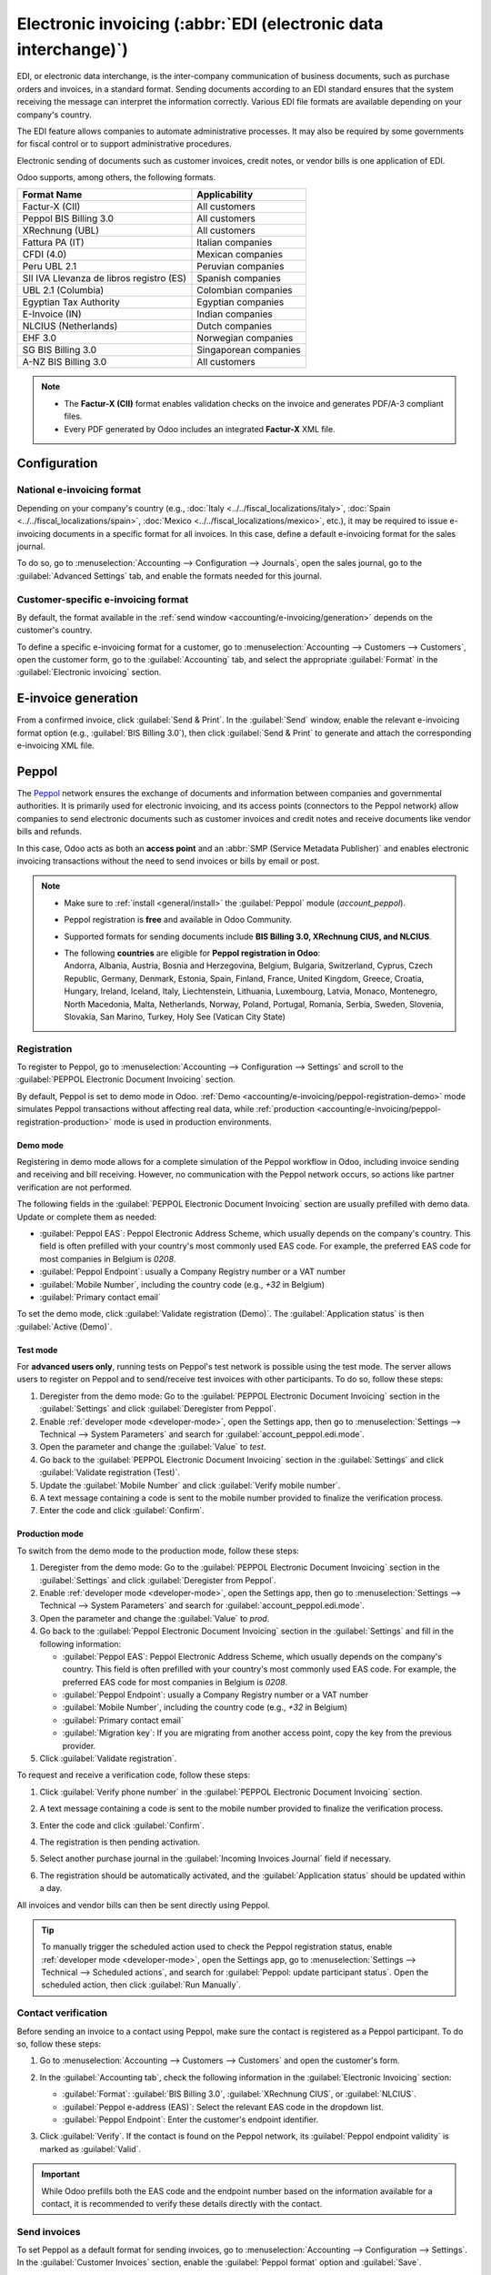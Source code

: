 ================================================================
Electronic invoicing (:abbr:`EDI (electronic data interchange)`)
================================================================

EDI, or electronic data interchange, is the inter-company communication of business documents, such
as purchase orders and invoices, in a standard format. Sending documents according to an EDI
standard ensures that the system receiving the message can interpret the information correctly.
Various EDI file formats are available depending on your company's country.

The EDI feature allows companies to automate administrative processes. It may also be required by
some governments for fiscal control or to support administrative procedures.

Electronic sending of documents such as customer invoices, credit notes, or vendor bills is one
application of EDI.

Odoo supports, among others, the following formats.

.. list-table::
   :header-rows: 1

   * - Format Name
     - Applicability
   * - Factur-X (CII)
     - All customers
   * - Peppol BIS Billing 3.0
     - All customers
   * - XRechnung (UBL)
     - All customers
   * - Fattura PA (IT)
     - Italian companies
   * - CFDI (4.0)
     - Mexican companies
   * - Peru UBL 2.1
     - Peruvian companies
   * - SII IVA Llevanza de libros registro (ES)
     - Spanish companies
   * - UBL 2.1 (Columbia)
     - Colombian companies
   * - Egyptian Tax Authority
     - Egyptian companies
   * - E-Invoice (IN)
     - Indian companies
   * - NLCIUS (Netherlands)
     - Dutch companies
   * - EHF 3.0
     - Norwegian companies
   * - SG BIS Billing 3.0
     - Singaporean companies
   * - A-NZ BIS Billing 3.0
     - All customers

.. note::
   - The **Factur-X (CII)** format enables validation checks on the invoice and generates PDF/A-3
     compliant files.
   - Every PDF generated by Odoo includes an integrated **Factur-X** XML file.

.. seealso::
   :doc:`../../fiscal_localizations`

.. _accounting/e-invoicing/configuration:

Configuration
=============

.. _accounting/e-invoicing/national-electronic-invoicing:

National e-invoicing format
---------------------------

Depending on your company's country (e.g., :doc:`Italy <../../fiscal_localizations/italy>`,
:doc:`Spain <../../fiscal_localizations/spain>`, :doc:`Mexico <../../fiscal_localizations/mexico>`,
etc.), it may be required to issue e-invoicing documents in a specific format for all invoices. In
this case, define a default e-invoicing format for the sales journal.

To do so, go to :menuselection:`Accounting --> Configuration --> Journals`, open the sales journal,
go to the :guilabel:`Advanced Settings` tab, and enable the formats needed for this journal.

.. _accounting/e-invoicing/e-invoicing format:

Customer-specific e-invoicing format
------------------------------------

By default, the format available in the :ref:`send window <accounting/e-invoicing/generation>`
depends on the customer's country.

To define a specific e-invoicing format for a customer, go to :menuselection:`Accounting -->
Customers --> Customers`, open the customer form, go to the :guilabel:`Accounting` tab, and select
the appropriate :guilabel:`Format` in the :guilabel:`Electronic invoicing` section.

.. _accounting/e-invoicing/generation:

E-invoice generation
====================

From a confirmed invoice, click :guilabel:`Send & Print`. In the :guilabel:`Send` window, enable the
relevant e-invoicing format option (e.g., :guilabel:`BIS Billing 3.0`), then click
:guilabel:`Send & Print` to generate and attach the corresponding e-invoicing XML file.

.. _accounting/e-invoicing/peppol:

Peppol
======

The `Peppol <https://peppol.org/about/>`_ network ensures the exchange of documents and information
between companies and governmental authorities. It is primarily used for electronic invoicing, and
its access points (connectors to the Peppol network) allow companies to send electronic documents
such as customer invoices and credit notes and receive documents like vendor bills and refunds.

In this case, Odoo acts as both an **access point** and an :abbr:`SMP (Service Metadata Publisher)`
and enables electronic invoicing transactions without the need to send invoices or bills by email or
post.

.. note::
   - Make sure to :ref:`install <general/install>` the :guilabel:`Peppol` module (`account_peppol`).
   - Peppol registration is **free** and available in Odoo Community.
   - Supported formats for sending documents include **BIS Billing 3.0, XRechnung CIUS, and
     NLCIUS**.
   - | The following **countries** are eligible for **Peppol registration in Odoo**:
     | Andorra, Albania, Austria, Bosnia and Herzegovina, Belgium, Bulgaria, Switzerland, Cyprus,
       Czech Republic, Germany, Denmark, Estonia, Spain, Finland, France, United Kingdom, Greece,
       Croatia, Hungary, Ireland, Iceland, Italy, Liechtenstein, Lithuania, Luxembourg, Latvia,
       Monaco, Montenegro, North Macedonia, Malta, Netherlands, Norway, Poland, Portugal, Romania,
       Serbia, Sweden, Slovenia, Slovakia, San Marino, Turkey, Holy See (Vatican City State)

.. _accounting/e-invoicing/peppol-registration:

Registration
------------

To register to Peppol, go to :menuselection:`Accounting --> Configuration --> Settings` and scroll
to the :guilabel:`PEPPOL Electronic Document Invoicing` section.

By default, Peppol is set to demo mode in Odoo. :ref:`Demo
<accounting/e-invoicing/peppol-registration-demo>` mode simulates Peppol transactions without
affecting real data, while :ref:`production <accounting/e-invoicing/peppol-registration-production>`
mode is used in production environments.

.. _accounting/e-invoicing/peppol-registration-demo:

Demo mode
~~~~~~~~~

Registering in demo mode allows for a complete simulation of the Peppol workflow in Odoo, including
invoice sending and receiving and bill receiving. However, no communication with the Peppol network
occurs, so actions like partner verification are not performed.

The following fields in the :guilabel:`PEPPOL Electronic Document Invoicing` section are usually
prefilled with demo data. Update or complete them as needed:

- :guilabel:`Peppol EAS`: Peppol Electronic Address Scheme, which usually depends on the
  company's country. This field is often prefilled with your country's most commonly used EAS code.
  For example, the preferred EAS code for most companies in Belgium is `0208`.
- :guilabel:`Peppol Endpoint`: usually a Company Registry number or a VAT number
- :guilabel:`Mobile Number`, including the country code (e.g., `+32` in Belgium)
- :guilabel:`Primary contact email`

To set the demo mode, click :guilabel:`Validate registration (Demo)`. The :guilabel:`Application
status` is then :guilabel:`Active (Demo)`.

Test mode
~~~~~~~~~

For **advanced users only**, running tests on Peppol's test network is possible using the test mode.
The server allows users to register on Peppol and to send/receive test invoices with other
participants. To do so, follow these steps:

#. Deregister from the demo mode: Go to the :guilabel:`PEPPOL Electronic Document Invoicing`
   section in the :guilabel:`Settings` and click :guilabel:`Deregister from Peppol`.
#. Enable :ref:`developer mode <developer-mode>`, open the Settings app, then go to
   :menuselection:`Settings --> Technical --> System Parameters` and search for
   :guilabel:`account_peppol.edi.mode`.
#. Open the parameter and change the :guilabel:`Value` to `test`.
#. Go back to the :guilabel:`PEPPOL Electronic Document Invoicing` section in the
   :guilabel:`Settings` and click :guilabel:`Validate registration (Test)`.
#. Update the :guilabel:`Mobile Number` and click :guilabel:`Verify mobile number`.
#. A text message containing a code is sent to the mobile number provided to finalize the
   verification process.
#. Enter the code and click :guilabel:`Confirm`.

.. _accounting/e-invoicing/peppol-registration-production:

Production mode
~~~~~~~~~~~~~~~

To switch from the demo mode to the production mode, follow these steps:

#. Deregister from the demo mode: Go to the :guilabel:`PEPPOL Electronic Document Invoicing` section
   in the :guilabel:`Settings` and click :guilabel:`Deregister from Peppol`.
#. Enable :ref:`developer mode <developer-mode>`, open the Settings app, then go to
   :menuselection:`Settings --> Technical --> System Parameters` and search for
   :guilabel:`account_peppol.edi.mode`.
#. Open the parameter and change the :guilabel:`Value` to `prod`.
#. Go back to the :guilabel:`Peppol Electronic Document Invoicing` section in the
   :guilabel:`Settings` and fill in the following information:

   - :guilabel:`Peppol EAS`: Peppol Electronic Address Scheme, which usually depends on the
     company's country. This field is often prefilled with your country's most commonly used EAS
     code. For example, the preferred EAS code for most companies in Belgium is `0208`.
   - :guilabel:`Peppol Endpoint`: usually a Company Registry number or a VAT number
   - :guilabel:`Mobile Number`, including the country code (e.g., `+32` in Belgium)
   - :guilabel:`Primary contact email`
   - :guilabel:`Migration key`: If you are migrating from another access point, copy the key from
     the previous provider.

#. Click :guilabel:`Validate registration`.

.. seealso::
   - `Peppol EAS - European Commision <https://ec.europa.eu/digital-building-blocks/wikis/display/DIGITAL/Code+lists/>`_
   - `Peppol endpoint - OpenPeppol eDEC Code Lists <https://docs.peppol.eu/edelivery/codelists/>`_
     (open the "Participant Identifier Schemes" as HTML page)

To request and receive a verification code, follow these steps:

#. Click :guilabel:`Verify phone number` in the :guilabel:`PEPPOL Electronic Document Invoicing`
   section.

   .. image:: electronic_invoicing/peppol-registration-verify.png
      :alt: phone validation request verification

#. A text message containing a code is sent to the mobile number provided to finalize the
   verification process.
#. Enter the code and click :guilabel:`Confirm`.
#. The registration is then pending activation.
#. Select another purchase journal in the :guilabel:`Incoming Invoices Journal` field if necessary.

   .. image:: electronic_invoicing/peppol-registration-pending.png
      :alt: Pending application

#. The registration should be automatically activated, and the :guilabel:`Application status`
   should be updated within a day.

   .. image:: electronic_invoicing/peppol-registration-active.png
      :alt: active application

All invoices and vendor bills can then be sent directly using Peppol.

.. tip::
   To manually trigger the scheduled action used to check the Peppol registration status, enable
   :ref:`developer mode <developer-mode>`, open the Settings app, go to :menuselection:`Settings
   --> Technical --> Scheduled actions`, and search for :guilabel:`Peppol: update participant
   status`. Open the scheduled action, then click :guilabel:`Run Manually`.

.. _accounting/e-invoicing/contact-verification:

Contact verification
--------------------

Before sending an invoice to a contact using Peppol, make sure the contact is registered as a Peppol
participant. To do so, follow these steps:

#. Go to :menuselection:`Accounting --> Customers --> Customers` and open the customer's form.
#. In the :guilabel:`Accounting tab`, check the following information in the :guilabel:`Electronic
   Invoicing` section:

   - :guilabel:`Format`: :guilabel:`BIS Billing 3.0`, :guilabel:`XRechnung CIUS`, or
     :guilabel:`NLCIUS`.
   - :guilabel:`Peppol e-address (EAS)`: Select the relevant EAS code in the dropdown list.
   - :guilabel:`Peppol Endpoint`: Enter the customer's endpoint identifier.

#. Click :guilabel:`Verify`. If the contact is found on the Peppol network, its :guilabel:`Peppol
   endpoint validity` is marked as :guilabel:`Valid`.

   .. image:: electronic_invoicing/customer-form.png
      :alt: verify contact registration

.. important::
   While Odoo prefills both the EAS code and the endpoint number based on the information available
   for a contact, it is recommended to verify these details directly with the contact.

.. _accounting/e-invoicing/send-invoices:

Send invoices
-------------

To set Peppol as a default format for sending invoices, go to :menuselection:`Accounting -->
Configuration --> Settings`. In the :guilabel:`Customer Invoices` section, enable the
:guilabel:`Peppol format` option and :guilabel:`Save`.

Posted invoices sent via Peppol are marked as :guilabel:`Ready to send` in the invoice's
:guilabel:`Peppol status` field.

.. note::
   All invoices that are ready to be sent via Peppol can be viewed in the following ways:

   - In the :guilabel:`Invoices` list view, use the :icon:`oi-settings-adjust` (:guilabel:`adjust
     settings`) button to add the :guilabel:`Peppol status` column or apply the :guilabel:`Peppol
     Ready` filter in the search bar.
   - In the Accounting dashboard, click :guilabel:`Peppol ready invoices` on the relevant sales
     journal.

To send the invoice to the customer via Peppol, click :guilabel:`Send & Print` on the confirmed
invoice form. In the :guilabel:`Send` window, enable both the country-specific format
(e.g., :guilabel:`BIS Billing 3.0`) and :guilabel:`Send via PEPPOL` options, then click
:guilabel:`Send & Print`.

.. tip::
   :ref:`Multiple invoices <accounting/invoice/sending>` can also be sent in batches via Peppol.

Once the invoices are sent via Peppol, their :guilabel:`Peppol status` is changed to
:guilabel:`Processing`.

.. image:: electronic_invoicing/peppol-message-processing.png
   :alt: Peppol message status

The status is updated to :guilabel:`Done` once the invoices have been successfully delivered to the
contact's access point.

.. tip::
   To manually trigger the scheduled action used to check the invoices' status, go to the
   Accounting dashboard and click :guilabel:`Fetch Peppol invoice status` on the corresponding sales
   journal.

   .. image:: electronic_invoicing/peppol-fetch-message-status.png
      :alt: Fetch invoice Peppol status

.. _accounting/e-invoicing/receive-vendor-bills:

Receive vendor bills
--------------------

New documents received via Peppol are checked daily. Any received documents are automatically
imported, and corresponding vendor bills are created as drafts, appearing in the vendor bills list
view.

.. tip::
   To manually trigger the scheduled action to retrieve incoming Peppol documents, go to the
   Accounting dashboard and click :guilabel:`Fetch from Peppol` on the main Peppol purchase journal.

   .. image:: electronic_invoicing/peppol-fetch-bills.png
      :alt: Fetch bills from Peppol
